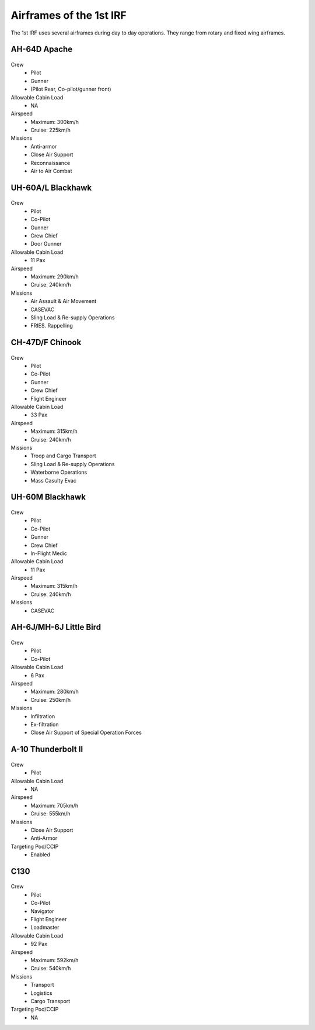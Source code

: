 Airframes of the 1st IRF
=====================================

The 1st IRF uses several airframes during day to day operations. They range from rotary and fixed wing airframes.

AH-64D Apache
----------------------------
  .. image:: ../../_static/apache.png
      :align: center

Crew
  * Pilot
  * Gunner
  * (Pilot Rear, Co-pilot/gunner front)
Allowable Cabin Load
  * NA
Airspeed
  * Maximum: 300km/h
  * Cruise: 225km/h
Missions
  * Anti-armor
  * Close Air Support
  * Reconnaissance
  * Air to Air Combat
  
UH-60A/L Blackhawk
----------------------------
  .. image:: ../../_static/blackhawk.png
      :align: center

Crew
  * Pilot
  * Co-Pilot
  * Gunner
  * Crew Chief
  * Door Gunner
Allowable Cabin Load
  * 11 Pax
Airspeed
  * Maximum: 290km/h
  * Cruise: 240km/h
Missions
  * Air Assault & Air Movement
  * CASEVAC
  * Sling Load & Re-supply Operations
  * FRIES. Rappelling

CH-47D/F Chinook
----------------------------
  .. image:: ../../_static/bigbird.png
      :align: center

Crew
  * Pilot
  * Co-Pilot
  * Gunner
  * Crew Chief
  * Flight Engineer
Allowable Cabin Load
  * 33 Pax
Airspeed
  * Maximum: 315km/h
  * Cruise: 240km/h
Missions
  * Troop and Cargo Transport
  * Sling Load & Re-supply Operations
  * Waterborne Operations
  * Mass Casulty Evac

UH-60M Blackhawk
----------------------------
  .. image:: ../../_static/medical_blackhawk.png
      :align: center

Crew
  * Pilot
  * Co-Pilot
  * Gunner
  * Crew Chief
  * In-Flight Medic
Allowable Cabin Load
  * 11 Pax
Airspeed
  * Maximum: 315km/h
  * Cruise: 240km/h
Missions
  * CASEVAC

AH-6J/MH-6J Little Bird
----------------------------
  .. image:: ../../_static/littlebird.png
      :align: center

Crew
  * Pilot
  * Co-Pilot
Allowable Cabin Load
  * 6 Pax
Airspeed
  * Maximum: 280km/h
  * Cruise: 250km/h
Missions
  * Infiltration
  * Ex-filtration
  * Close Air Support of Special Operation Forces
  
A-10 Thunderbolt II
----------------------------
  .. image:: ../../_static/a10.png
      :align: center

Crew
  * Pilot
Allowable Cabin Load
  * NA
Airspeed
  * Maximum: 705km/h
  * Cruise: 555km/h
Missions
  * Close Air Support
  * Anti-Armor
Targeting Pod/CCIP
  * Enabled

C130
----------------------------
  .. image:: ../../_static/c130.png
      :align: center

Crew
  * Pilot
  * Co-Pilot
  * Navigator
  * Flight Engineer
  * Loadmaster
Allowable Cabin Load
  * 92 Pax
Airspeed
  * Maximum: 592km/h
  * Cruise: 540km/h
Missions
  * Transport
  * Logistics
  * Cargo Transport
Targeting Pod/CCIP
  * NA